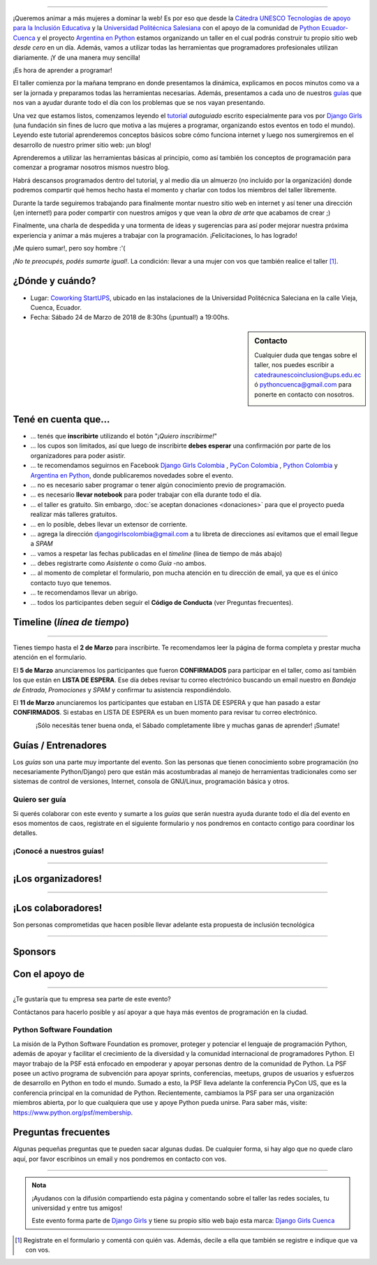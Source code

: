 .. title: Taller Django Girls Cuenca
.. slug: django-girls/2018/03/cuenca
.. date: 2018-02-14 00:16:45 UTC-05:00
.. tags: eventos, django girls, django, taller, python, cuenca, programación, ecuador
.. category:
.. link:
.. description: ¡Queremos animar a más mujeres a dominar la web!
.. type: text
.. previewimage: flyer.png
.. .. template: django-girls-snake.tmpl
.. template: notitle.tmpl

..
    .. class:: alert alert-success

   El Miercoles 29 de Marzo se abrieron algunos cupos y *CONFIRMAMOS* por
   email a algunas personas que se encontraban en *Lista de
   espera*. Por favor, revisa tu correo electrónico (incluso en la
   carpeta SPAM / Correo no deseado) para verificar tu situación.

.. image:: menbrete-djangogirls-cuenca-2018.png
   :align: center

----

¡Queremos animar a más mujeres a dominar la web! Es por eso que desde la 
`Cátedra UNESCO Tecnologías de apoyo para la Inclusión Educativa <https://www.catedraunescoinclusion.org/>`_ y la `Universidad Politécnica Salesiana <https://www.ups.edu.ec/>`_ con el apoyo de la comunidad de `Python Ecuador- Cuenca <https://www.facebook.com/pythoncuenca/>`_ y el proyecto 
`Argentina en Python <https://argentinaenpython.com>`_ estamos
organizando un taller en el cual podrás construir tu propio sitio web
*desde cero* en un día. Además, vamos a utilizar todas las
herramientas que programadores profesionales utilizan diariamente. ¡Y
de una manera muy sencilla!

.. class:: lead

   ¡Es hora de aprender a programar!


.. image:: flyer.thumbnail.png
   :target: flyer.png
   :align: right

El taller comienza por la mañana temprano en donde presentamos la
dinámica, explicamos en pocos minutos como va a ser la jornada y
preparamos todas las herramientas necesarias. Además, presentamos a
cada uno de nuestros `guías <#guias-entrenadores>`_ que nos van a
ayudar durante todo el día con los problemas que se nos vayan
presentando.

Una vez que estamos listos, comenzamos leyendo el `tutorial
<https://argentinaenpython.com/django-girls/tutorial/>`_
*autoguiado* escrito especialmente para vos por `Django Girls
<http://djangogirls.org/>`_ (una fundación sin fines de lucro que
motiva a las mujeres a programar, organizando estos eventos en todo el
mundo). Leyendo este tutorial aprenderemos conceptos básicos sobre
cómo funciona internet y luego nos sumergiremos en el desarrollo de
nuestro primer sitio web: ¡un blog!

Aprenderemos a utilizar las herramientas básicas al principio, como
así también los conceptos de programación para comenzar a programar
nosotros mismos nuestro blog.

Habrá descansos programados dentro del tutorial, y al medio día un
almuerzo (no incluído por la organización) donde podremos compartir
qué hemos hecho hasta el momento y charlar con todos los miembros del
taller libremente.

Durante la tarde seguiremos trabajando para finalmente montar nuestro
sitio web en internet y así tener una dirección (¡en internet!) para
poder compartir con nuestros amigos y que vean la *obra de arte* que
acabamos de crear ;)

Finalmente, una charla de despedida y una tormenta de ideas y
sugerencias para así poder mejorar nuestra próxima experiencia y
animar a más mujeres a trabajar con la programación. ¡Felicitaciones,
lo has logrado!

.. class:: lead

   ¡Me quiero sumar!, pero soy hombre :'(

*¡No te preocupés, podés sumarte igual!*. La condición: llevar a una
mujer con vos que también realice el taller [#]_.



¿Dónde y cuándo?
----------------

* Lugar: `Coworking StartUPS <https://www.facebook.com/COWORKINGUPS/>`_, ubicado en las instalaciones de la Universidad Politécnica Saleciana en la calle Vieja, Cuenca, Ecuador.

* Fecha: Sábado 24 de Marzo de 2018 de 8:30hs (¡puntual!) a 19:00hs.

.. template:: iframe
   :src: https://www.openstreetmap.org/export/embed.html?bbox=-78.99677395820619%2C-2.8894554876200935%2C-78.98501515388489%2C-2.8834121010192173&amp;layer=mapnik&amp;marker=-2.886433798337141%2C-78.99089455604553
.. sidebar:: Contacto

   Cualquier duda que tengas sobre el taller, nos puedes escribir a
   `catedraunescoinclusion@ups.edu.ec <mailto:catedraunescoinclusion@ups.edu.ec>`_ ó `pythoncuenca@gmail.com <mailto:pythoncuenca@gmail.com>`_ para ponerte en contacto con nosotros.

   .. image:: organizadores.png
      :align: center


Tené en cuenta que...
---------------------

* ... tenés que **inscribirte** utilizando el botón "*¡Quiero
  inscribirme!*"

* ... los cupos son limitados, así que luego de inscribirte **debes
  esperar** una confirmación por parte de los organizadores para poder
  asistir.

* ... te recomendamos seguirnos en Facebook `Django Girls Colombia <https://www.facebook.com/djangogirlscolombia/>`__ , `PyCon Colombia <https://www.facebook.com/pyconcolombia>`__ , `Python Colombia <https://www.facebook.com/colombiapython/>`__ y `Argentina en Python <https://facebook.com/argentinaenpython/>`__,  donde publicaremos novedades sobre el evento.

* ... no es necesario saber programar o tener algún conocimiento
  previo de programación.

* ... es necesario **llevar notebook** para poder trabajar con ella
  durante todo el día.

* ... el taller es gratuito. Sin embargo, :doc:`se aceptan donaciones
  <donaciones>` para que el proyecto pueda realizar más talleres
  gratuitos.

* ... en lo posible, debes llevar un extensor de corriente.

* ... agrega la dirección djangogirlscolombia@gmail.com a tu libreta
  de direcciones así evitamos que el email llegue a *SPAM*

* ... vamos a respetar las fechas publicadas en el *timeline* (línea
  de tiempo de más abajo)

* ... debes registrarte como *Asistente* o como *Guía* -no ambos.

* ... al momento de completar el formulario, pon mucha atención en tu
  dirección de email, ya que es el único contacto tuyo que tenemos.

* ... te recomendamos llevar un abrigo.

* ... todos los participantes deben seguir el **Código de Conducta**
  (ver Preguntas frecuentes).

Timeline (*línea de tiempo*)
----------------------------

.. image:: timeline.png
   :align: center

----

.. raw:: html

   <div style="display: inline-block;">

.. class:: col-md-4

   Tienes tiempo hasta el **2 de Marzo** para inscribirte. Te
   recomendamos leer la página de forma completa y prestar mucha
   atención en el formulario.

.. class:: col-md-4

   El **5 de Marzo** anunciaremos los participantes que fueron
   **CONFIRMADOS** para participar en el taller, como así también los
   que están en **LISTA DE ESPERA**. Ese día debes revisar tu correo
   electrónico buscando un email nuestro en *Bandeja de Entrada*, *Promociones* y
   *SPAM* y confirmar tu asistencia respondiéndolo.

.. class:: col-md-4

   El **11 de Marzo** anunciaremos los participantes que estaban en
   LISTA DE ESPERA y que han pasado a estar **CONFIRMADOS**. Si
   estabas en LISTA DE ESPERA es un buen momento para revisar tu correo
   electrónico.

.. raw:: html

   </div>


..
   .. class:: alert alert-warning

   Tené en cuenta que la falta de confirmación (respondiendo a nuestro
   email en las fechas establecidas) hace que pierdas el cupo que se
   te fue asignado para participar del taller y ese puesto será
   re-asignado a una de las personas en LISTA DE ESPERA.

..
   .. class:: alert alert-danger

   ¡**Atención**!: hemos alcanzado el cupo máximo de inscriptos para
   el taller. Sin embargo, si estás interesada en participar,
   inscribite y pasarás automáticamente a una lista de espera que, en
   caso de que alguien no pueda asistir, nos estaremos comunicando con
   vos para informarte.!


.. template:: bootstrap3/button
   :href: https://goo.gl/forms/84T5jrYEdZLpYQIv1

   ¡Quiero inscribirme!

.. class:: lead align-center

   ¡Sólo necesitás tener buena onda, el Sábado completamente libre y muchas ganas de aprender! ¡Sumate!





Guías / Entrenadores
--------------------

Los *guías* son una parte muy importante del evento. Son las personas
que tienen conocimiento sobre programación (no necesariamente
Python/Django) pero que están más acostumbradas al manejo de
herramientas tradicionales como ser sistemas de control de versiones,
Internet, consola de GNU/Linux, programación básica y otros.



Quiero ser guía
***************

Si querés colaborar con este evento y sumarte a los *guías* que serán
nuestra ayuda durante todo el día del evento en esos momentos de caos,
registrate en el siguiente formulario y nos pondremos en contacto
contigo para coordinar los detalles.


.. template:: bootstrap3/button
   :href: https://goo.gl/forms/vdKLPoBw4BLEsNnO2

   ¡Quiero participar como guía!

¡Conocé a nuestros guías!
*************************

.. raw:: html

   <style>
     .section-guia div.django-girls-guia {
       min-height: 375px;
     }

     div.section-guia {
       display: inline-block;
       width: 100%;
     }
   </style>

   <div class="section-guia">


.. template:: bootstrap3/django-girls-guia
   :name: Quiero ser Guía
   :image: guia-nn-mujer-180x180.png
   :place: Ecuador
   :community: Python Ecuador
   :web:
   :github: 
   :twitter: 
   :facebook:

.. template:: bootstrap3/django-girls-guia
   :name: Quiero ser Guía
   :image: guia-nn-mujer-180x180.png
   :place: Ecuador
   :community: Python Ecuador
   :web:
   :github: 
   :twitter: 
   :facebook:

.. raw:: html

   </div>

----

¡Los organizadores!
-------------------

.. raw:: html

   <style>
     .section-organizadores div.django-girls-guia {
       min-height: 400px;
     }

     div.section-organizadores {
       display: inline-block;
       width: 100%;
     }
   </style>

   <div class="section-organizadores">

.. template:: bootstrap3/django-girls-guia
   :name: Paola Ingavelez
   :image: organizador-paola.png
   :place: Cuenca, Ecuador
   :email: pcingavelez@ups.edu.ec
   :community: Cátedra UNESCO Tecnologías de apoyo para la inclusión educativa 
   :web: 
   :github: 
   :twitter: @ingavelezpaola

.. template:: bootstrap3/django-girls-guia
   :name: Vladimir Robles B
   :image: organizadore-vladimir.png
   :place: Cuenca, Ecuador
   :email: vrobles@ups.edu.ec
   :community: Cátedra UNESCO Tecnologías de apoyo para la inclusión educativa
   :web: 
   :github: 
   :twitter: @vlarobbyk
   :facebook: 



.. raw:: html

   </div>

----

¡Los colaboradores!
-------------------

Son personas comprometidas que hacen posible llevar adelante esta propuesta de inclusión tecnológica

.. raw:: html

   <style>
     .section-colaboradores div.django-girls-guia {
       min-height: 375px;
     }

     div.section-colaboradores {
       display: inline-block;
       width: 100%;
     }
   </style>

   <div class="section-colaboradores">

.. template:: bootstrap3/django-girls-guia
   :name: Bryam David Vega Moreno
   :image: colaborador-bryam.png
   :place: Cuenca, Ecuador
   :email: rojast1@est.ups.edu.ec
   :community: Universidad Politécnica Salesiana
   :facebook: https://www.facebook.com/bryamdavid.vegamoreno

.. template:: bootstrap3/django-girls-guia
   :name: Doris Marca
   :image: colaborador-nnhombre-180x180.png
   :place: Cuenca, Ecuador
   :email: dmarcag@est.ups.edu.ec
   :community: Universidad Politécnica Salesiana
   :facebook: https://www.facebook.com/lolitatidoris

.. template:: bootstrap3/django-girls-guia
   :name: Rommel Germán Paredes Morales
   :image: colaborador-nnhombre-180x180.png
   :place: Cuenca, Ecuador
   :community: Universidad Politécnica Salesiana
   :twitter: https://twitter.com/rommel_german
   :facebook: https://www.facebook.com/rommel.german

.. template:: bootstrap3/django-girls-guia
   :name: Vanessa Amendaño
   :image: colaborador-nnhombre-180x180.png
   :place: Cuenca, Ecuador
   :community: Universidad Politécnica Salesiana
   :facebook: https://www.facebook.com/vanesa.amendano

.. template:: bootstrap3/django-girls-guia
   :name: Paulo Gonzalez
   :image: colaborador-nnhombre-180x180.png
   :place: Cuenca, Ecuador
   :community: Universidad Politécnica Salesiana
   :twitter: https://twitter.com/paulogonzalez10

.. template:: bootstrap3/django-girls-guia
   :name: Jenniffer Rojas Toro
   :image: colaborador-nnhombre-180x180.png
   :place: Cuenca, Ecuador
   :community: Universidad Politécnica Salesiana
   :twitter: https://twitter.com/jpaullette15
   :facebook: https://www.facebook.com/jenniffer.rojas

.. template:: bootstrap3/django-girls-guia
   :name: John Llanes
   :image: colaborador-nnhombre-180x180.png
   :place: Cuenca, Ecuador
   :community: Universidad Politécnica Salesiana
   :twitter: https://twitter.com/jhonllanes
   :facebook: https://www.facebook.com/jhonllanescoronel

.. template:: bootstrap3/django-girls-guia
   :name:  Luis Miguel Lima Juma
   :image: colaborador-nnhombre-180x180.png
   :place: Cuenca, Ecuador
   :community: Universidad Politécnica Salesiana
   :twitter:  https://twitter.com/LuisLima_jls
   :facebook: https://www.facebook.com/llimajls


.. raw:: html

   </div>

----

Sponsors
---------------

.. image:: sponsor.png
   :align: center

Con el apoyo de
---------------

.. image:: apoyan.png
   :align: center

----

.. class:: lead

   ¿Te gustaría que tu empresa sea parte de este evento?

Contáctanos para hacerlo posible y así apoyar a que haya más eventos
de programación en la ciudad.

Python Software Foundation
**************************

.. class:: small

   La misión de la Python Software Foundation es promover, proteger y
   potenciar el lenguaje de programación Python, además de apoyar y
   facilitar el crecimiento de la diversidad y la comunidad
   internacional de programadores Python. El mayor trabajo de la PSF
   está enfocado en empoderar y apoyar personas dentro de la comunidad
   de Python. La PSF posee un activo programa de subvención para
   apoyar sprints, conferencias, meetups, grupos de usuarios y
   esfuerzos de desarrollo en Python en todo el mundo. Sumado a esto,
   la PSF lleva adelante la conferencia PyCon US, que es la
   conferencia principal en la comunidad de Python. Recientemente,
   cambiamos la PSF para ser una organización miembros abierta, por lo
   que cualquiera que use y apoye Python pueda unirse. Para saber más,
   visite: https://www.python.org/psf/membership.

Preguntas frecuentes
--------------------

Algunas pequeñas preguntas que te pueden sacar algunas dudas. De
cualquier forma, si hay algo que no quede claro aquí, por favor
escribinos un email y nos pondremos en contacto con vos.

.. raw:: html

   <div class="panel-group" id="accordion">


.. collapse:: ¿Necesito saber programación?

   ¡No! El taller es para iniciarte en el mundo del desarrollo
   web. Sin embargo, si tienes algo de conocimiento técnico previo
   también eres bienvenida.

.. collapse:: ¿Habrá comida?

   Nos vamos a organizar para almozar todos juntos en un lugar cercano.

.. collapse:: ¿Debo traer mi propia laptop?

   Sí, necesitarás una notebook/laptop para trabajar con ella durante
   todo el día. No importa el sistema operativo que tengas, vamos a
   trabajar en Windows, Mac OSX y Linux.

.. collapse:: ¿Necesito instalar algo en mi laptop?

   ¡Sí! Es necesario que instales Python y algunas herramientas
   más. Te vamos a estar comunicando como hacerlo una vez que te
   registres.

.. collapse:: No soy mujer, ¿puedo ir?

   ¡Claro! Sólo ten en cuenta que este taller es una iniciativa para
   acercar a más mujeres a la tecnología, por lo tanto se les dará
   prioridad.

.. collapse:: ¿Por qué hacen esto?

   Porque creemos que hay que motivar a que haya más mujeres en la
   industria de la programación y en el desarrollo de software.

.. collapse:: Código de Conducta

   Valoramos la participación de cada miembro de la comunidad Python y
   que todos los asistentes tengan una experiencia agradable y
   satisfactoria. En consecuencia, se espera que todos los asistentes
   muestren respeto y cortesía a otros asistentes durante toda la
   conferencia y en todos los eventos relacionados con la conferencia.

   Para no dejar lugar a dudas, lo que se espera es que todos los
   asistentes, expositores, organizadores y voluntarios de la PyCon
   cumplan el siguiente Código de Conducta. Los organizadores
   (voluntarios, speakers y sponsors) serán responsables de fomentar
   el cumplimiento de este código durante todo el evento.

   * Todos los asistentes tienen derecho a ser tratados con cortesía,
     dignidad y respeto y estar libre de cualquier forma de
     discriminación, victimización, acoso o intimidación; como así
     también a disfrutar de un ambiente libre de comportamiento no
     deseado, lenguaje inapropiado e imágenes inadecuadas.

   * Está terminantemente prohibido el acoso. Entendiendo por éste, la
     comunicación ofensiva relacionada con el género, la orientación
     sexual, la discapacidad, la apariencia física, el tamaño
     corporal, la raza, la religión, las imágenes sexuales en espacios
     públicos, intimidación deliberada, acecho, siguiendo, de acoso
     fotográfico o grabación, interrupción sostenida de conversaciones
     u otros eventos, inapropiado contacto físico y atención sexual no
     deseada.

   * Sea amable con los demás: confiamos en que los asistentes podrán
     tratar a los demás de una manera que refleja la opinión
     generalizada de que la diversidad y la amabilidad son los puntos
     fuertes de nuestra comunidad que se celebran y fomentan.

   * Tenga cuidado con las palabras que elija. Recuerde que los
     chistes de exclusión sexistas, racistas, y otros pueden ser
     ofensivos para quienes le rodean.

   Personal de la Conferencia estará encantado de ayudar a los
   participantes a que se sientan seguros y libres de acoso, por lo
   que si surgen problemas cubiertos por este código de conducta, por
   favor póngase en contacto con los organizadores del evento, los
   cuales tienen una remera distintiva. Cualquier queja será
   confidencial, será tomado en serio, investigada y tratada
   adecuadamente.

   Si un participante se involucra en comportamiento que viola el
   código de conducta, los organizadores de la conferencia pueden
   tomar cualquier acción que consideren apropiadas, incluyendo
   advertencia al infractor o la expulsión de la conferencia sin
   reembolso.

     .. class:: small

        Fuente: `PyCon Argentina Mendoza <http://ar.pycon.org/>`_

.. raw:: html

   </div>


----

.. admonition:: Nota

   ¡Ayudanos con la difusión compartiendo esta página y comentando
   sobre el taller las redes sociales, tu universidad y entre tus
   amigos!

   Este evento forma parte de `Django Girls
   <http://djangogirls.org/>`__ y tiene su propio sitio web bajo esta
   marca: `Django Girls Cuenca
   <https://djangogirls.org/cuenca/>`__

.. [#] Registrate en el formulario y comentá con quién vas. Además,
       decile a ella que también se registre e indique que va con vos.
